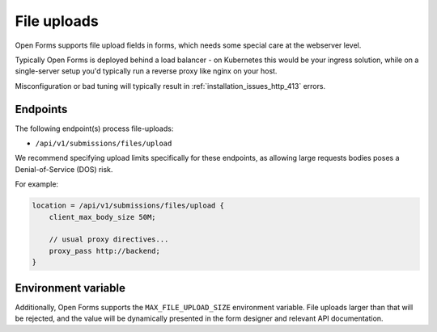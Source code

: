 .. _installation_file_uploads:

File uploads
============

Open Forms supports file upload fields in forms, which needs some special care at the
webserver level.

Typically Open Forms is deployed behind a load balancer - on Kubernetes
this would be your ingress solution, while on a single-server setup you'd typically
run a reverse proxy like nginx on your host.

Misconfiguration or bad tuning will typically result in
:ref:`installation_issues_http_413` errors.

Endpoints
---------

The following endpoint(s) process file-uploads:

- ``/api/v1/submissions/files/upload``

We recommend specifying upload limits specifically for these endpoints, as allowing
large requests bodies poses a Denial-of-Service (DOS) risk.

For example:

.. code-block:: nginx

    location = /api/v1/submissions/files/upload {
        client_max_body_size 50M;

        // usual proxy directives...
        proxy_pass http://backend;
    }

Environment variable
--------------------

Additionally, Open Forms supports the ``MAX_FILE_UPLOAD_SIZE`` environment variable.
File uploads larger than that will be rejected, and the value will be dynamically
presented in the form designer and relevant API documentation.
